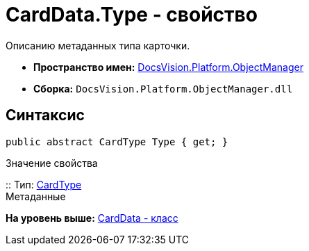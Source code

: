 = CardData.Type - свойство

Описанию метаданных типа карточки.

* [.keyword]*Пространство имен:* xref:api/DocsVision/Platform/ObjectManager/ObjectManager_NS.adoc[DocsVision.Platform.ObjectManager]
* [.keyword]*Сборка:* [.ph .filepath]`DocsVision.Platform.ObjectManager.dll`

== Синтаксис

[source,pre,codeblock,language-csharp]
----
public abstract CardType Type { get; }
----

Значение свойства

::
  Тип: xref:Metadata/CardType_CL.adoc[CardType]
  +
  Метаданные

*На уровень выше:* xref:../../../../api/DocsVision/Platform/ObjectManager/CardData_CL.adoc[CardData - класс]
